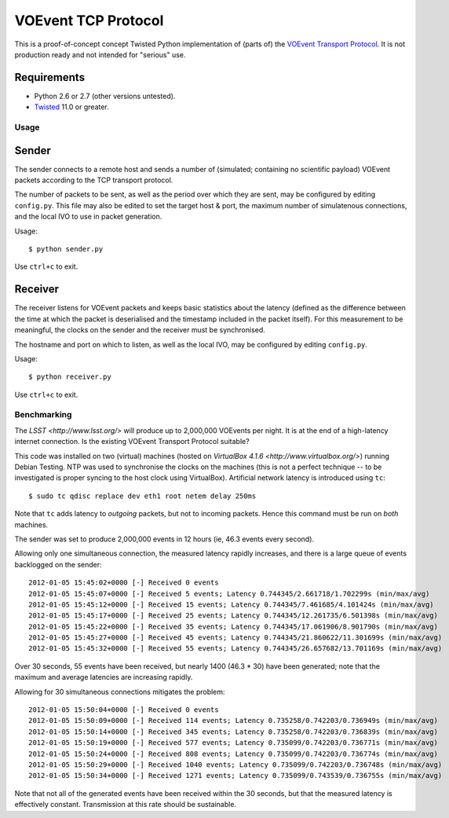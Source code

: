 ====================
VOEvent TCP Protocol
====================

This is a proof-of-concept concept Twisted Python implementation of (parts of)
the `VOEvent Transport Protocol
<http://www.ivoa.net/Documents/Notes/VOEventTransport/>`_. It is not production
ready and not intended for "serious" use.


Requirements
------------

- Python 2.6 or 2.7 (other versions untested).
- `Twisted <http://twistedmatrix.com/trac/>`_ 11.0 or greater.

Usage
=====

Sender
------

The sender connects to a remote host and sends a number of (simulated;
containing no scientific payload) VOEvent packets according to the TCP
transport protocol.

The number of packets to be sent, as well as the period over which they are
sent, may be configured by editing ``config.py``. This file may also be edited
to set the target host & port, the maximum number of simulatenous connections,
and the local IVO to use in packet generation.

Usage::

  $ python sender.py

Use ``ctrl+c`` to exit.

Receiver
--------

The receiver listens for VOEvent packets and keeps basic statistics about the
latency (defined as the difference between the time at which the packet is
deserialised and the timestamp included in the packet itself). For this
measurement to be meaningful, the clocks on the sender and the receiver must
be synchronised.

The hostname and port on which to listen, as well as the local IVO, may be
configured by editing ``config.py``.

Usage::

  $ python receiver.py

Use ``ctrl+c`` to exit.

Benchmarking
============

The `LSST <http://www.lsst.org/>` will produce up to 2,000,000 VOEvents per
night. It is at the end of a high-latency internet connection. Is the existing
VOEvent Transport Protocol suitable?

This code was installed on two (virtual) machines (hosted on `VirtualBox 4.1.6
<http://www.virtualbox.org/>`) running Debian Testing. NTP was used to
synchronise the clocks on the machines (this is not a perfect technique -- to
be investigated is proper syncing to the host clock using VirtualBox).
Artificial network latency is introduced using ``tc``::

  $ sudo tc qdisc replace dev eth1 root netem delay 250ms

Note that ``tc`` adds latency to *outgoing* packets, but not to incoming
packets. Hence this command must be run on *both* machines.

The sender was set to produce 2,000,000 events in 12 hours (ie, 46.3 events
every second).

Allowing only one simultaneous connection, the measured latency rapidly
increases, and there is a large queue of events backlogged on the sender::

  2012-01-05 15:45:02+0000 [-] Received 0 events
  2012-01-05 15:45:07+0000 [-] Received 5 events; Latency 0.744345/2.661718/1.702299s (min/max/avg)
  2012-01-05 15:45:12+0000 [-] Received 15 events; Latency 0.744345/7.461685/4.101424s (min/max/avg)
  2012-01-05 15:45:17+0000 [-] Received 25 events; Latency 0.744345/12.261735/6.501398s (min/max/avg)
  2012-01-05 15:45:22+0000 [-] Received 35 events; Latency 0.744345/17.061906/8.901790s (min/max/avg)
  2012-01-05 15:45:27+0000 [-] Received 45 events; Latency 0.744345/21.860622/11.301699s (min/max/avg)
  2012-01-05 15:45:32+0000 [-] Received 55 events; Latency 0.744345/26.657682/13.701169s (min/max/avg)

Over 30 seconds, 55 events have been received, but nearly 1400 (46.3 * 30)
have been generated; note that the maximum and average latencies are
increasing rapidly.

Allowing for 30 simultaneous connections mitigates the problem::

  2012-01-05 15:50:04+0000 [-] Received 0 events
  2012-01-05 15:50:09+0000 [-] Received 114 events; Latency 0.735258/0.742203/0.736949s (min/max/avg)
  2012-01-05 15:50:14+0000 [-] Received 345 events; Latency 0.735258/0.742203/0.736839s (min/max/avg)
  2012-01-05 15:50:19+0000 [-] Received 577 events; Latency 0.735099/0.742203/0.736771s (min/max/avg)
  2012-01-05 15:50:24+0000 [-] Received 808 events; Latency 0.735099/0.742203/0.736774s (min/max/avg)
  2012-01-05 15:50:29+0000 [-] Received 1040 events; Latency 0.735099/0.742203/0.736748s (min/max/avg)
  2012-01-05 15:50:34+0000 [-] Received 1271 events; Latency 0.735099/0.743539/0.736755s (min/max/avg)

Note that not all of the generated events have been received within the 30
seconds, but that the measured latency is effectively constant. Transmission
at this rate should be sustainable.
